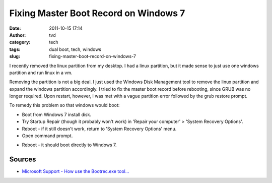 Fixing Master Boot Record on Windows 7
######################################
:date: 2011-10-15 17:14
:author: tvd
:category: tech
:tags: dual boot, tech, windows
:slug: fixing-master-boot-record-on-windows-7

I recently removed the linux partition from my desktop. I had a linux
partition, but it made sense to just use one windows partition and run
linux in a vm.

Removing the partition is not a big deal. I just used the Windows Disk
Management tool to remove the linux partition and expand the windows
partition accordingly. I tried to fix the master boot record before
rebooting, since GRUB was no longer required. Upon restart, however, I
was met with a vague partition error followed by the grub restore
prompt.

To remedy this problem so that windows would boot:

-  Boot from Windows 7 install disk.
-  Try Startup Repair (though it probably won't work) in 'Repair your
   computer' > 'System Recovery Options'.
-  Reboot - if it still doesn't work, return to 'System Recovery
   Options' menu.
-  Open command prompt.

.. code-block:: cmd
    :anchorlinenos:
    :linenos: table
    :lineanchors: code

    bootrec.exe /fixmbr

-  Reboot - it should boot directly to Windows 7.

Sources
~~~~~~~

-  `Microsoft Support - How use the Bootrec.exe tool...`_

.. _Microsoft Support - How use the Bootrec.exe tool...: http://support.microsoft.com/kb/927392
